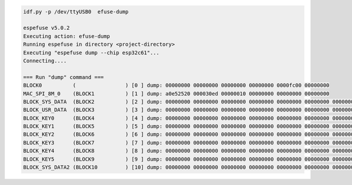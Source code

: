 .. code-block:: none

    idf.py -p /dev/ttyUSB0  efuse-dump

    espefuse v5.0.2
    Executing action: efuse-dump
    Running espefuse in directory <project-directory>
    Executing "espefuse dump --chip esp32c61"...
    Connecting....

    === Run "dump" command ===
    BLOCK0          (                ) [0 ] dump: 00000000 00000000 00000000 00000000 0000fc00 00000000
    MAC_SPI_8M_0    (BLOCK1          ) [1 ] dump: a0e52520 000030ed 00000010 00000000 00000000 00000000
    BLOCK_SYS_DATA  (BLOCK2          ) [2 ] dump: 00000000 00000000 00000000 00000000 00000000 00000000 00000000 00000000
    BLOCK_USR_DATA  (BLOCK3          ) [3 ] dump: 00000000 00000000 00000000 00000000 00000000 00000000 00000000 00000000
    BLOCK_KEY0      (BLOCK4          ) [4 ] dump: 00000000 00000000 00000000 00000000 00000000 00000000 00000000 00000000
    BLOCK_KEY1      (BLOCK5          ) [5 ] dump: 00000000 00000000 00000000 00000000 00000000 00000000 00000000 00000000
    BLOCK_KEY2      (BLOCK6          ) [6 ] dump: 00000000 00000000 00000000 00000000 00000000 00000000 00000000 00000000
    BLOCK_KEY3      (BLOCK7          ) [7 ] dump: 00000000 00000000 00000000 00000000 00000000 00000000 00000000 00000000
    BLOCK_KEY4      (BLOCK8          ) [8 ] dump: 00000000 00000000 00000000 00000000 00000000 00000000 00000000 00000000
    BLOCK_KEY5      (BLOCK9          ) [9 ] dump: 00000000 00000000 00000000 00000000 00000000 00000000 00000000 00000000
    BLOCK_SYS_DATA2 (BLOCK10         ) [10] dump: 00000000 00000000 00000000 00000000 00000000 00000000 00000000 00000000
